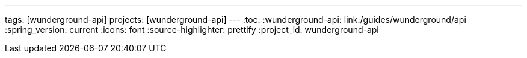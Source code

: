 ---
tags: [wunderground-api]
projects: [wunderground-api]
---
:toc:
:wunderground-api: link:/guides/wunderground/api
:spring_version: current
:icons: font
:source-highlighter: prettify
:project_id: wunderground-api
